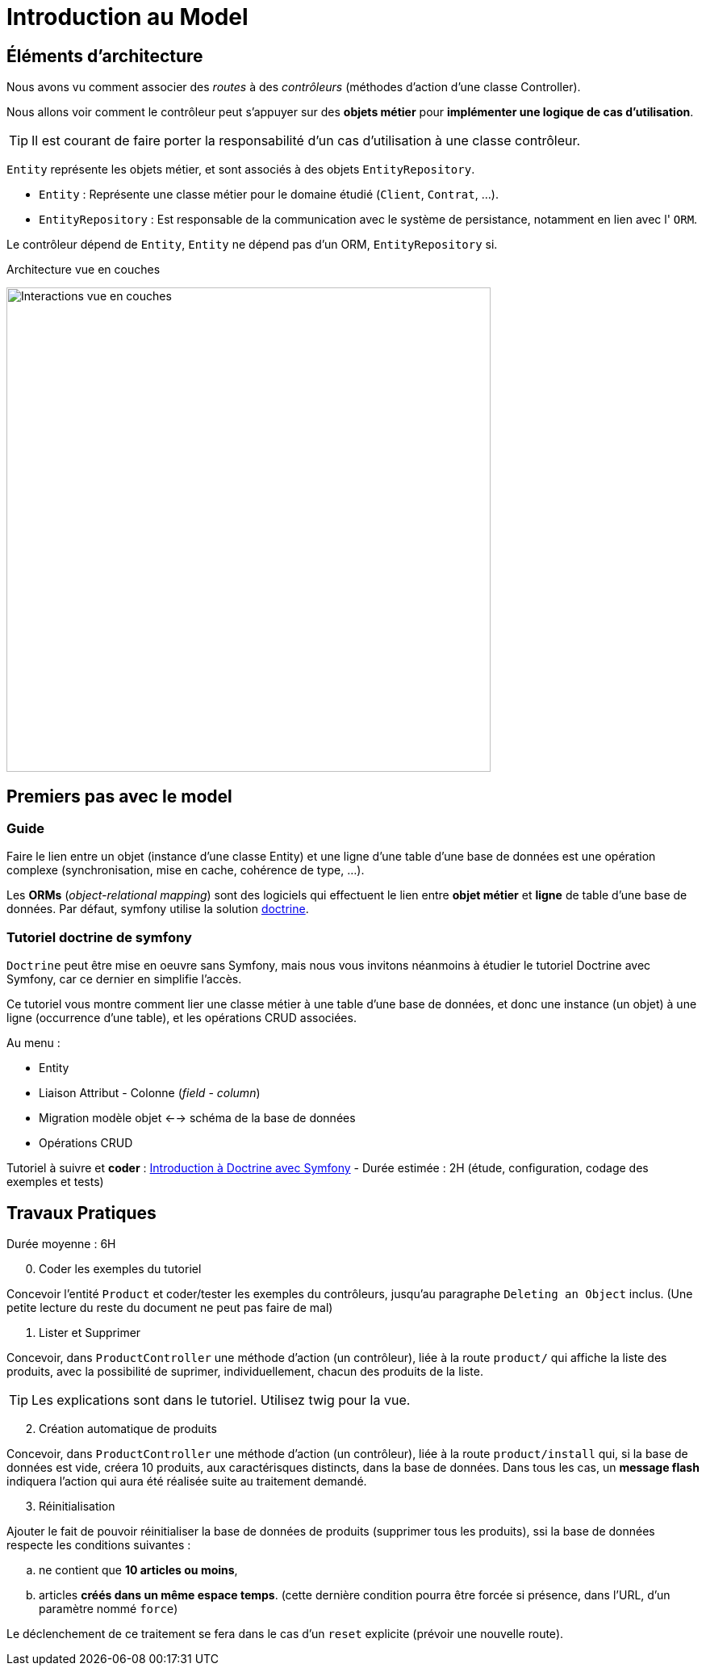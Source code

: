 = Introduction au Model
ifndef::backend-pdf[]
:imagesdir: images
endif::[]

== Éléments d'architecture

Nous avons vu comment associer des _routes_ à des _contrôleurs_ (méthodes d'action d'une classe Controller).

Nous allons voir comment le contrôleur peut s'appuyer sur des *objets métier* pour *implémenter une logique de cas d'utilisation*.

TIP: Il est courant de faire porter la responsabilité d'un cas d'utilisation à une classe contrôleur.

`Entity` représente les objets métier, et sont associés à des objets `EntityRepository`.

* `Entity` : Représente une classe métier pour le domaine étudié (`Client`, `Contrat`, ...).
* `EntityRepository` : Est responsable de la communication avec le système de persistance, notamment en lien avec l' `ORM`.

Le contrôleur dépend de `Entity`, `Entity` ne dépend pas d'un ORM, `EntityRepository` si.

.Architecture vue en couches
image:schema-interactions-couches.png[Interactions vue en couches, 600]

== Premiers pas avec le model

=== Guide

Faire le lien entre un objet (instance d'une classe Entity) et une ligne d'une table d'une base de données
est une opération complexe (synchronisation, mise en cache, cohérence de type, ...).

Les *ORMs* (_object-relational mapping_) sont des logiciels qui effectuent le lien entre *objet métier* et *ligne*
de table d'une base de données. Par défaut, symfony utilise la solution link:http://docs.doctrine-project.org/projects/doctrine-orm/en/latest/[doctrine].

=== Tutoriel doctrine de symfony

`Doctrine` peut être mise en oeuvre sans Symfony, mais nous vous invitons néanmoins à
étudier le tutoriel Doctrine avec Symfony, car ce dernier en simplifie l'accès.

Ce tutoriel vous montre comment lier une classe métier à une table d'une base de données, et donc une instance (un objet) à une ligne (occurrence d'une table),
et les opérations CRUD associées.

Au menu :

* Entity
* Liaison Attribut - Colonne (_field_ - _column_)
* Migration modèle objet <--> schéma de la base de données
* Opérations CRUD


Tutoriel à suivre et *coder* : link:https://symfony.com/doc/current/doctrine.html[Introduction à Doctrine avec Symfony] - Durée estimée : 2H (étude, configuration, codage des exemples et tests)

== Travaux Pratiques

Durée moyenne : 6H

====
[start=0]
. Coder les exemples du tutoriel

Concevoir l'entité `Product` et coder/tester les exemples du contrôleurs, jusqu'au paragraphe `Deleting an Object` inclus.
(Une petite lecture du reste du document ne peut pas faire de mal)

[start=1]
. Lister et Supprimer

Concevoir, dans `ProductController` une méthode d'action (un contrôleur), liée à la route `product/`
qui affiche la liste des produits, avec la possibilité de suprimer, individuellement, chacun des produits de la liste.

TIP: Les explications sont dans le tutoriel.
Utilisez twig pour la vue.

[start=2]
. Création automatique de produits

Concevoir, dans `ProductController` une méthode d'action (un contrôleur), liée à la route `product/install` qui,
si la base de données est vide, créera 10 produits, aux caractérisques distincts, dans la base de données.
Dans tous les cas, un *message flash* indiquera l'action qui aura été réalisée suite au traitement demandé.

[start=3]
. Réinitialisation

Ajouter le fait de pouvoir réinitialiser la base de données de produits
(supprimer tous les produits), ssi la base de données respecte les conditions suivantes :

.. ne contient que *10 articles ou moins*,
.. articles *créés dans un même espace temps*. (cette dernière condition pourra être forcée si présence, dans l'URL,
d'un paramètre nommé `force`)

Le déclenchement de ce traitement se fera dans le cas d'un `reset` explicite (prévoir une nouvelle route).

====

